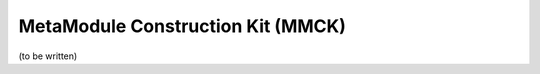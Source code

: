 ==================================
MetaModule Construction Kit (MMCK)
==================================

(to be written)
